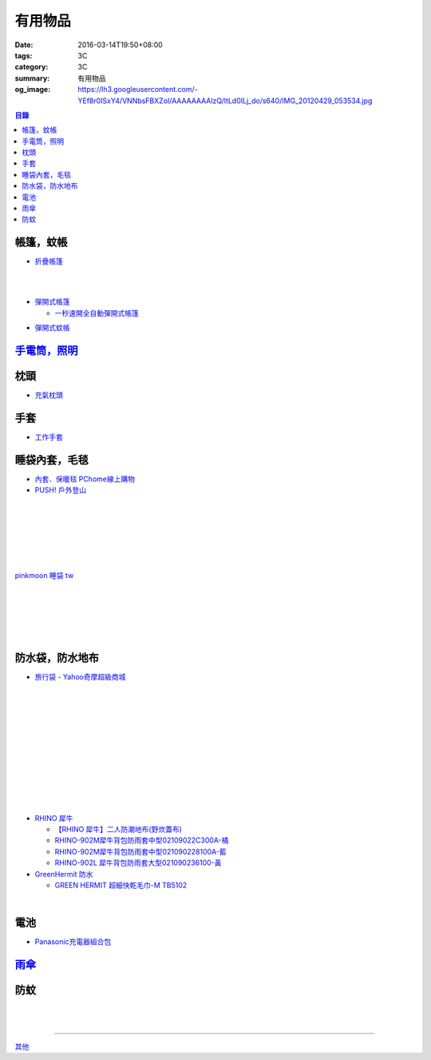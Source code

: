 有用物品
########

:date: 2016-03-14T19:50+08:00
:tags: 3C
:category: 3C
:summary: 有用物品
:og_image: https://lh3.googleusercontent.com/-YEf8r0ISxY4/VNNbsFBXZoI/AAAAAAAAlzQ/ltLd0ILj_do/s640/IMG_20120429_053534.jpg


..
 .. image:: 
   :alt: 
   :target: 
   :align: center

.. contents:: 目錄


帳篷，蚊帳
++++++++++

* `折疊帳篷 <https://www.google.com/search?q=%E6%8A%98%E7%96%8A%E5%B8%B3%E7%AF%B7>`_

.. image:: http://ec1img.pchome.com.tw/pic/v1/data/item/201603/D/E/A/R/H/P/DEARHP-A900623HW000_56dcdcc2dfd38.jpg
   :alt: 【韓國熱銷】秒開全自動彈開式帳篷/速開帳/沙灘帳篷/遮陽帳(橘色)
   :target: http://24h.pchome.com.tw/prod/DEARHP-A900623HW
   :align: center

|

.. image:: http://ec1img.pchome.com.tw/pic/v1/data/item/201506/D/E/B/Q/8/0/DEBQ80-A900667FB000_557a7ee1bb1e7.jpg
   :alt: 【索樂生活】秒開自動沙灘帳篷.防曬 抗UV 日本瘋遮陽帳蓬 贈收納袋+6營釘
   :target: http://24h.pchome.com.tw/prod/DEBQ80-A900667FB
   :align: center

|

.. image:: http://ec1img.pchome.com.tw/pic/v1/data/item/201506/D/E/B/Q/8/0/DEBQ80-A900657BY000_55754ee25d7db.jpg
   :alt: 夏日萬用秒開帳篷-雙人 ( 翡翠綠 )
   :target: http://24h.pchome.com.tw/prod/DEBQ80-A900657BY
   :align: center

* `彈開式帳篷 <https://www.google.com/search?q=%E5%BD%88%E9%96%8B%E5%BC%8F%E5%B8%B3%E7%AF%B7>`_

  - `一秒速開全自動彈開式帳篷 <https://www.google.com/search?q=%E4%B8%80%E7%A7%92%E9%80%9F%E9%96%8B%E5%85%A8%E8%87%AA%E5%8B%95%E5%BD%88%E9%96%8B%E5%BC%8F%E5%B8%B3%E7%AF%B7>`_

.. image:: http://www.rt-mart.com.tw/website/uploads_product/website_2/P0000200048880_1_48645.jpg
   :alt: 彈開式迷彩四人帳
   :target: http://www.rt-mart.com.tw/direct/index.php?action=product_detail&prod_no=P0000200048880
   :align: center

* `彈開式蚊帳 <https://www.google.com/search?q=%E5%BD%88%E9%96%8B%E5%BC%8F%E8%9A%8A%E5%B8%B3>`_


`手電筒，照明 <{filename}lighting-useful-items-for-me-notes%zh.rst>`_
+++++++++++++++++++++++++++++++++++++++++++++++++++++++++++++++++++++


枕頭
++++

* `充氣枕頭 <https://www.google.com/search?q=%E5%85%85%E6%B0%A3%E6%9E%95%E9%A0%AD>`_

.. image:: http://img.ruten.com.tw/s1/2/69/85/21405164394885_345.jpg
   :alt: ^^n0900^^-【2014台灣健立最便宜】猛龍MENGLUNG-充氣四角枕頭-B-018
   :target: http://goods.ruten.com.tw/item/show?21405164394885
   :align: center


手套
++++

* `工作手套 <https://www.google.com/search?q=%E5%B7%A5%E4%BD%9C%E6%89%8B%E5%A5%97>`_


睡袋內套，毛毯
++++++++++++++

* `內套．保暖毯 PChome線上購物 <http://24h.pchome.com.tw/store/DEBQ7Y>`_

* `PUSH! 戶外登山 <http://24h.pchome.com.tw/store/DEARVA>`_

.. image:: http://ec1img.pchome.com.tw/pic/v1/data/item/201505/D/E/A/R/0/O/DEAR0O-A90062F77000_5549d2fd835d0.jpg
   :alt: RHINO-931 犀牛多用途睡袋內套031109318100-藍
   :target: http://24h.pchome.com.tw/prod/DEAR0O-A90062F77
   :align: center

|

.. image:: http://ec1img.pchome.com.tw/pic/v1/data/item/201503/D/E/B/Q/7/D/DEBQ7D-A9005ZTQD000_5519697fe3426.jpg
   :alt: PUSH! 登山戶外用品 一手抓超輕四季空調被睡袋信封睡袋
   :target: http://24h.pchome.com.tw/prod/DEBQ7D-A9005ZTQD
   :align: center

|

.. image:: http://ec1img.pchome.com.tw/pic/v1/data/item/201503/D/E/B/Q/7/D/DEBQ7D-A9005ZW2D000_551a3bc39d452.jpg
   :alt: PUSH! 登山戶外用品 全開式四季 睡袋 內膽 空調被
   :target: http://24h.pchome.com.tw/prod/DEBQ7D-A9005ZW2D
   :align: center

|

.. image:: http://ec1img.pchome.com.tw/pic/v1/data/item/201505/D/E/A/R/G/6/DEARG6-A80929840000_556975f33f653.jpg
   :alt: GREEN HERMIT TRAVEL-LINER 超輕單人睡袋內套 #OD8003
   :target: http://24h.pchome.com.tw/prod/DEARG6-A80929840
   :align: center

|

.. image:: http://ec1img.pchome.com.tw/pic/v1/data/item/201505/D/E/A/R/G/6/DEARG6-A81009240000_55697b1354d0c.jpg
   :alt: GREEN HERMIT TRAVEL-LINER 超輕單人睡袋內套-標準款 #OD8001
   :target: http://24h.pchome.com.tw/prod/DEARG6-A81009240
   :align: center

|

.. image:: http://ec1img.pchome.com.tw/item/DEAR0N-A50941702/i010002_1454195229.jpg
   :alt: 【台製精品】睡袋內套保暖毯
   :target: http://24h.pchome.com.tw/prod/DEAR0N-A50941702
   :align: center

|

.. image:: https://s3-buy123.cdn.hinet.net/images/item/J66HQWW.png
   :alt: 【旅行輕量便攜安心睡袋】特價$280，限時2.8折起 (原價$1,000)
   :target: https://www.buy123.com.tw/site/item/63073
   :align: center

`pinkmoon 睡袋 tw <https://www.google.com/search?q=pinkmoon+%E7%9D%A1%E8%A2%8B+tw>`_

.. `旅行輕量便攜安心睡袋 <https://www.google.com/search?q=%E6%97%85%E8%A1%8C%E8%BC%95%E9%87%8F%E4%BE%BF%E6%94%9C%E5%AE%89%E5%BF%83%E7%9D%A1%E8%A2%8B>`_

|

.. image:: http://img.ruten.com.tw/s1/3/98/f9/21435060663545_264.jpg
   :alt: Jimmy裝備之藍色領域BLUEFIELD睡袋內襯.內膽.歡迎自取省運費
   :target: http://goods.ruten.com.tw/item/show?21435060663545
   :align: center

|

.. image:: https://s3-buy123.cdn.hinet.net/images/item/K83QYF4.png
   :alt: 超輕舒適攜帶式保潔睡袋
   :target: https://www.buy123.com.tw/site/item/61108/%E8%B6%85%E8%BC%95%E8%88%92%E9%81%A9%E6%94%9C%E5%B8%B6%E5%BC%8F%E4%BF%9D%E6%BD%94%E7%9D%A1%E8%A2%8B
   :align: center

|

.. image:: https://s.yimg.com/wb/images/04FA68EBCD7DD228F21C4F91581E668447318BEC
   :alt: Tree Walker 珊瑚絨睡袋-草綠
   :target: https://tw.buy.yahoo.com/gdsale/Tree-Walker-%E7%8F%8A%E7%91%9A%E7%B5%A8%E7%9D%A1%E8%A2%8B-%E8%8D%89%E7%B6%A0-6340934.html
   :align: center

|

.. image:: http://img.ruten.com.tw/s1/b/b2/f9/21531260106489_291.jpg
   :alt: 【小熊熊屋】戶外休閒/登山露營/室內冷氣房 成人單人信封式睡袋超薄內膽/春亞紡空調被/防汙內套/迷你保潔墊/涼被
   :target: http://goods.ruten.com.tw/item/show?21531260106489
   :align: center

|

.. image:: http://img.ruten.com.tw/s1/0/64/f7/21531239442679_568.jpg
   :alt: 什麼多賣】山地客sundick授權 出國旅遊/戶外登山露營 信封式超薄內膽 迷你防污內套 夏季睡袋保潔墊 午睡輕便空調被
   :target: http://goods.ruten.com.tw/item/show?21531239442679
   :align: center


防水袋，防水地布
++++++++++++++++

* `旅行袋 - Yahoo奇摩超級商城 <https://tw.mall.yahoo.com/979249047-category.html>`_

.. image:: https://s.yimg.com/ut/api/res/1.2/jlrW0wAKleJFMdGzFCOmvQ--/YXBwaWQ9eXR3bWFsbDtoPTYwMDtxPTgxO3c9NjAw/http://imgcld.zenfs.com:80/ps_image_prod/item/p097992802959-item-1827xf3x0612x0597-m.jpg
   :alt: [ mina百貨 ] 超大容量 收納袋 超輕量 防水 旅行 折疊式 旅遊 度假 輕便 攜帶
   :target: https://tw.mall.yahoo.com/item/mina%E7%99%BE%E8%B2%A8-%E8%B6%85%E5%A4%A7%E5%AE%B9%E9%87%8F-%E6%94%B6%E7%B4%8D%E8%A2%8B-%E8%B6%85%E8%BC%95%E9%87%8F-%E9%98%B2%E6%B0%B4-%E6%97%85%E8%A1%8C-%E6%8A%98%E7%96%8A-p097992802959
   :align: center

|

.. image:: https://s.yimg.com/ut/api/res/1.2/AcN3x.icW3jILPuk0ODkbA--/YXBwaWQ9eXR3bWFsbDtoPTYwMDtxPTgxO3c9NjAw/http://imgcld.zenfs.com:80/ps_image_prod/item/p097992701511-item-5236xf3x0612x0597-m.jpg
   :alt: [ mina百貨 ]韓版 大容量 收納包 旅行 防水 折疊 輕便攜帶
   :target: https://tw.mall.yahoo.com/item/mina%E7%99%BE%E8%B2%A8-%E9%9F%93%E7%89%88-%E5%A4%A7%E5%AE%B9%E9%87%8F-%E6%94%B6%E7%B4%8D%E5%8C%85-%E6%97%85%E8%A1%8C-%E9%98%B2%E6%B0%B4-%E6%8A%98%E7%96%8A-%E8%BC%95%E4%BE%BF-p097992701511
   :align: center

|

.. image:: https://img.crazymike.tw/upload/product/244/112/28916_1_1445416839.jpg
   :alt: 大容量多功能防水折疊旅行備用收納包
   :target: https://crazymike.tw/product/fashion/bag/item-28916
   :align: center

|

.. image:: https://s3-buy123.cdn.hinet.net/images/item/9F98G9A.png
   :alt: 插桿手提旅行收納袋
   :target: https://www.buy123.com.tw/site/item/45754/%E6%8F%92%E6%A1%BF%E6%89%8B%E6%8F%90%E6%97%85%E8%A1%8C%E6%94%B6%E7%B4%8D%E8%A2%8B
   :align: center

|

.. image:: https://s.yimg.com/hg/pimg2/69/3b/p076574258635-item-1896xf2x0500x0500-m.jpg
   :alt: 限搶 2件任選 $238 爆殺[韓版輕便可折疊旅行收納包]旅行袋 整理袋 收納袋 購物包 居家 收納
   :target: https://tw.mall.yahoo.com/item/%E9%99%90%E6%90%B6-2%E4%BB%B6%E4%BB%BB%E9%81%B8-238-%E7%88%86%E6%AE%BA-%E9%9F%93%E7%89%88%E8%BC%95%E4%BE%BF%E5%8F%AF%E6%8A%98%E7%96%8A%E6%97%85%E8%A1%8C%E6%94%B6%E7%B4%8D%E5%8C%85-%E6%97%85-p076574258635
   :align: center

|

.. image:: https://s.yimg.com/ut/api/res/1.2/gFwVdFwApohqErAjdAwQtg--/YXBwaWQ9eXR3bWFsbDtoPTYwMDtxPTgxO3c9NjAw/http://imgcld.zenfs.com:80/ps_image_prod/item/p076574523244-item-9228xf3x0402x0375-m.jpg
   :alt: 啾啾豬 C2020025 爆殺[韓版輕便可折疊旅行收納包]旅行袋 整理袋 收納袋 購物包 居家 收納
   :target: https://tw.mall.yahoo.com/item/%E5%95%BE%E5%95%BE%E8%B1%AC-C2020025-%E7%88%86%E6%AE%BA-%E9%9F%93%E7%89%88%E8%BC%95%E4%BE%BF%E5%8F%AF%E6%8A%98%E7%96%8A%E6%97%85%E8%A1%8C%E6%94%B6%E7%B4%8D%E5%8C%85-%E6%97%85%E8%A1%8C-p076574523244
   :align: center

|

.. image:: https://s.yimg.com/ut/api/res/1.2/LI9zUZzNjiZYjtwFpzes6w--/YXBwaWQ9eXR3bWFsbDtoPTYwMDtxPTgxO3c9NjAw/http://imgcld.zenfs.com:80/ps_image_prod/item/p048082865846-item-0076xf3x1000x1000-m.jpg
   :alt: 韓版 二代 旅行 盥洗包 【PA-009】 洗漱包 化妝包 收納包 防水 收納袋 Alice3C
   :target: https://tw.mall.yahoo.com/item/%E9%9F%93%E7%89%88-%E4%BA%8C%E4%BB%A3-%E6%97%85%E8%A1%8C-%E7%9B%A5%E6%B4%97%E5%8C%85-%E3%80%90PA-009%E3%80%91-%E6%B4%97%E6%BC%B1%E5%8C%85-%E5%8C%96%E5%A6%9D%E5%8C%85-%E6%94%B6%E7%B4%8D-p048082865846
   :align: center

|

.. image:: https://s.yimg.com/hg/pimg2/28/57/p060251083613-item-9116xf2x0600x0472-m.jpg
   :alt: 【帆布洗漱包】炫彩韓系出國外出攜帶旅行收納袋/吊掛式化妝包
   :target: https://tw.mall.yahoo.com/item/%E3%80%90%E5%B8%86%E5%B8%83%E6%B4%97%E6%BC%B1%E5%8C%85%E3%80%91%E7%82%AB%E5%BD%A9%E9%9F%93%E7%B3%BB%E5%87%BA%E5%9C%8B%E5%A4%96%E5%87%BA%E6%94%9C%E5%B8%B6%E6%97%85%E8%A1%8C%E6%94%B6%E7%B4%8D%E8%A2%8B-%E5%90%8A%E6%8E%9B%E5%BC%8F-p060251083613
   :align: center

|

.. image:: https://s.yimg.com/hg/pimg2/f8/cf/p060262835980-item-7960xf2x0430x0444-m.jpg
   :alt: 【TRAVEL洗漱包】出國外出旅行必備手提式保養品收納袋吊掛式盥洗包化妝包
   :target: https://tw.mall.yahoo.com/item/%E3%80%90TRAVEL%E6%B4%97%E6%BC%B1%E5%8C%85%E3%80%91%E5%87%BA%E5%9C%8B%E5%A4%96%E5%87%BA%E6%97%85%E8%A1%8C%E5%BF%85%E5%82%99%E6%89%8B%E6%8F%90%E5%BC%8F%E4%BF%9D%E9%A4%8A%E5%93%81%E6%94%B6%E7%B4%8D%E8%A2%8B-p060262835980
   :align: center

|

.. image:: https://s.yimg.com/ut/api/res/1.2/xildgEJEoJdoU_47TL9nWw--/YXBwaWQ9eXR3bWFsbDtoPTYwMDtxPTgxO3c9NjAw/http://imgcld.zenfs.com:80/ps_image_prod/item/p095779998761-item-9112xf3x0550x0550-m.jpg
   :alt: ♚MY COLOR♚第二代 小飛機 旅遊旅行化妝包 收納包 旅行組 防水收納袋 包中包卡包【B09】
   :target: https://tw.mall.yahoo.com/item/%E2%99%9AMY-COLOR%E2%99%9A%E7%AC%AC%E4%BA%8C%E4%BB%A3-%E5%B0%8F%E9%A3%9B%E6%A9%9F-%E6%97%85%E9%81%8A%E6%97%85%E8%A1%8C%E5%8C%96%E5%A6%9D%E5%8C%85-%E6%94%B6%E7%B4%8D%E5%8C%85-%E6%97%85-p095779998761
   :align: center

|

.. image:: https://s.yimg.com/ut/api/res/1.2/bQolP_0dE.nSmrZWMKQqXw--/YXBwaWQ9eXR3bWFsbDtoPTYwMDtxPTgxO3c9NjAw/http://imgcld.zenfs.com:80/ps_image_prod/item/p047386846339-item-1476xf3x0600x0508-m.jpg
   :alt: ✭米菈生活館✭【N01】旅行五件組 旅行收納袋 行李箱壓縮袋旅行箱 包中包旅用收納袋 收納行李袋
   :target: https://tw.mall.yahoo.com/item/%E2%9C%AD%E7%B1%B3%E8%8F%88%E7%94%9F%E6%B4%BB%E9%A4%A8%E2%9C%AD%E3%80%90N01%E3%80%91%E6%97%85%E8%A1%8C%E4%BA%94%E4%BB%B6%E7%B5%84-%E6%97%85%E8%A1%8C%E6%94%B6%E7%B4%8D%E8%A2%8B-%E8%A1%8C%E6%9D%8E%E7%AE%B1%E5%A3%93-p047386846339
   :align: center

|

.. image:: https://img.crazymike.tw/upload/product/58/181/46394_1_1454487222.jpg
   :alt: 帆布戶外休閒戰術腰包
   :target: https://crazymike.tw/product/fashion/bag/item-46394
   :align: center

* `RHINO 犀牛 <http://24h.pchome.com.tw/store/DEBQ92>`_

  - `【RHINO 犀牛】二人防潮地布(野炊蓋布) <http://24h.pchome.com.tw/prod/DEAR0O-A90053SXZ>`_

  - `RHINO-902M犀牛背包防雨套中型02109022C300A-橘 <http://24h.pchome.com.tw/prod/DEAR0O-A9005MY7M>`_

  - `RHINO-902M犀牛背包防雨套中型021090228100A-藍 <http://24h.pchome.com.tw/prod/DEAR0O-A9005E51J>`_

  - `RHINO-902L 犀牛背包防雨套大型021090236100-黃 <http://24h.pchome.com.tw/prod/DEAR0O-A9005E53O>`_

* `GreenHermit 防水 <http://24h.pchome.com.tw/store/DXAI3O>`_

  - `GREEN HERMIT 超細快乾毛巾-M TB5102 <http://24h.pchome.com.tw/prod/DEARG6-A90055XCA>`_

.. image:: https://s3-buy123.cdn.hinet.net/images/item/TYWP4FL.png
   :alt: 加大升級背包防雨遮雨套
   :target: https://www.buy123.com.tw/site/item/63577/%E5%8A%A0%E5%A4%A7%E5%8D%87%E7%B4%9A%E8%83%8C%E5%8C%85%E9%98%B2%E9%9B%A8%E9%81%AE%E9%9B%A8%E5%A5%97
   :align: center

|

.. image:: https://s.yimg.com/wb/images/CA509891CC82C45513A5E0D656E9640F02B8C3D1
   :alt: 露營防潮自動充氣床墊(軍綠)二個
   :target: https://tw.buy.yahoo.com/gdsale/%E9%9C%B2%E7%87%9F%E9%98%B2%E6%BD%AE%E8%87%AA%E5%8B%95%E5%85%85%E6%B0%A3%E5%BA%8A%E5%A2%8A-%E8%BB%8D%E7%B6%A0-%E4%BA%8C%E5%80%8B-5976370.html
   :align: center


電池
++++

* `Panasonic充電器組合包 <https://www.google.com/search?q=Panasonic%E5%85%85%E9%9B%BB%E5%99%A8%E7%B5%84%E5%90%88%E5%8C%85>`_


`雨傘 <{filename}umbrella-useful-items-for-me-notes%zh.rst>`_
+++++++++++++++++++++++++++++++++++++++++++++++++++++++++++++

防蚊
++++

.. image:: https://img.crazymike.tw/upload/product/43/192/49195_1_1457668182.jpg
   :alt: 【妙管家】懸掛/攜帶式蚊香器K-136
   :target: https://crazymike.tw/product/necessities-essentials/insecticide/item-49195
   :align: center

|

.. image:: https://s3-buy123.cdn.hinet.net/images/item/FCYT8H9.png
   :alt: 植物精油驅蚊貼
   :target: https://www.buy123.com.tw/site/item/37193/%E6%A4%8D%E7%89%A9%E7%B2%BE%E6%B2%B9%E9%A9%85%E8%9A%8A%E8%B2%BC
   :align: center

|

.. image:: https://s3-buy123.cdn.hinet.net/images/item/3JJJTGT.png
   :alt: 驅蚊認證強力磁扣門簾
   :target: https://www.buy123.com.tw/site/item/63299/%E9%A9%85%E8%9A%8A%E8%AA%8D%E8%AD%89%E5%BC%B7%E5%8A%9B%E7%A3%81%E6%89%A3%E9%96%80%E7%B0%BE
   :align: center

----

`其他 <{filename}misc-useful-items-for-me-notes%zh.rst>`_

.. http://mybid.ruten.com.tw/credit/point?siongui
